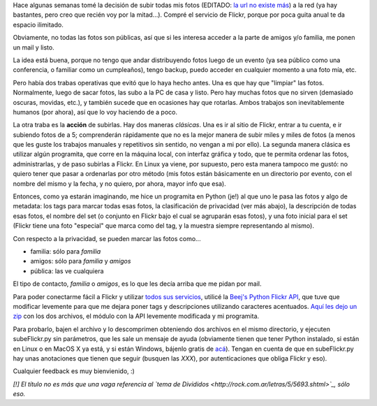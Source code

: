 .. title: Subiendo fotos raras para gente normal
.. date: 2007-07-06 14:41:24
.. tags: fotos, Python, software

Hace algunas semanas tomé la decisión de subir todas mis fotos (EDITADO: `la url no existe más <http://www.flickr.com/photos/54757453@N00/>`__) a la red (ya hay bastantes, pero creo que recién voy por la mitad...). Compré el servicio de Flickr, porque por poca guita anual te da espacio ilimitado.

Obviamente, no todas las fotos son públicas, así que si les interesa acceder a la parte de amigos y/o familia, me ponen un mail y listo.

La idea está buena, porque no tengo que andar distribuyendo fotos luego de un evento (ya sea público como una conferencia, o familiar como un cumpleaños), tengo backup, puedo acceder en cualquier momento a una foto mía, etc.

Pero había dos trabas operativas que evitó que lo haya hecho antes. Una es que hay que "limpiar" las fotos. Normalmente, luego de sacar fotos, las subo a la PC de casa y listo. Pero hay muchas fotos que no sirven (demasiado oscuras, movidas, etc.), y también sucede que en ocasiones hay que rotarlas. Ambos trabajos son inevitablemente humanos (por ahora), así que lo voy haciendo de a poco.

La otra traba es la **acción** de subirlas. Hay dos maneras *clásicas*. Una es ir al sitio de Flickr, entrar a tu cuenta, e ir subiendo fotos de a 5; comprenderán rápidamente que no es la mejor manera de subir miles y miles de fotos (a menos que les guste los trabajos manuales y repetitivos sin sentido, no vengan a mi por ello). La segunda manera clásica es utilizar algún programita, que corre en la máquina local, con interfaz gráfica y todo, que te permita ordenar las fotos, administrarlas, y de paso subirlas a Flickr. En Linux ya viene, por supuesto, pero esta manera tampoco me gustó: no quiero tener que pasar a ordenarlas por otro método (mis fotos están básicamente en un directorio por evento, con el nombre del mismo y la fecha, y no quiero, por ahora, mayor info que esa).

Entonces, como ya estarán imaginando, me hice un programita en Python (je!) al que uno le pasa las fotos y algo de metadata: los tags para marcar todas esas fotos, la clasificación de privacidad (ver más abajo), la descripción de todas esas fotos, el nombre del set (o conjunto en Flickr bajo el cual se agruparán esas fotos), y una foto inicial para el set (Flickr tiene una foto "especial" que marca como del tag, y la muestra siempre representando al mismo).

Con respecto a la privacidad, se pueden marcar las fotos como...

- familia: sólo para *familia*

- amigos: sólo para *familia* y *amigos*

- pública: las ve cualquiera

El tipo de contacto, *familia* o *amigos*, es lo que les decía arriba que me pidan por mail.

Para poder conectarme fácil a Flickr y utilizar `todos sus servicios <http://www.flickr.com/services/api/>`_, utilicé la `Beej's Python Flickr API <http://beej.us/flickr/flickrapi/>`_, que tuve que modificar levemente para que me dejara poner tags y descripciones utilizando caracteres acentuados. `Aquí les dejo un zip <http://www.taniquetil.com.ar/bdvfiles/code/subeFlickr.zip>`_ con los dos archivos, el módulo con la API levemente modificada y mi programita.

Para probarlo, bajen el archivo y lo descomprimen obteniendo dos archivos en el mismo directorio, y ejecuten subeFlickr.py sin parámetros, que les sale un mensaje de ayuda (obviamente tienen que tener Python instalado, si están en Linux o en MacOS X ya está, y si están Windows, bájenlo gratis de `acá <http://www.python.org/download/>`_). Tengan en cuenta de que en subeFlickr.py hay unas anotaciones que tienen que seguir (busquen las *XXX*), por autenticaciones que obliga Flickr y eso).

Cualquier feedback es muy bienvienido, :)

*[!] El título no es más que una vaga referencia al `tema de Divididos <http://rock.com.ar/letras/5/5693.shtml>`_, sólo eso.*
